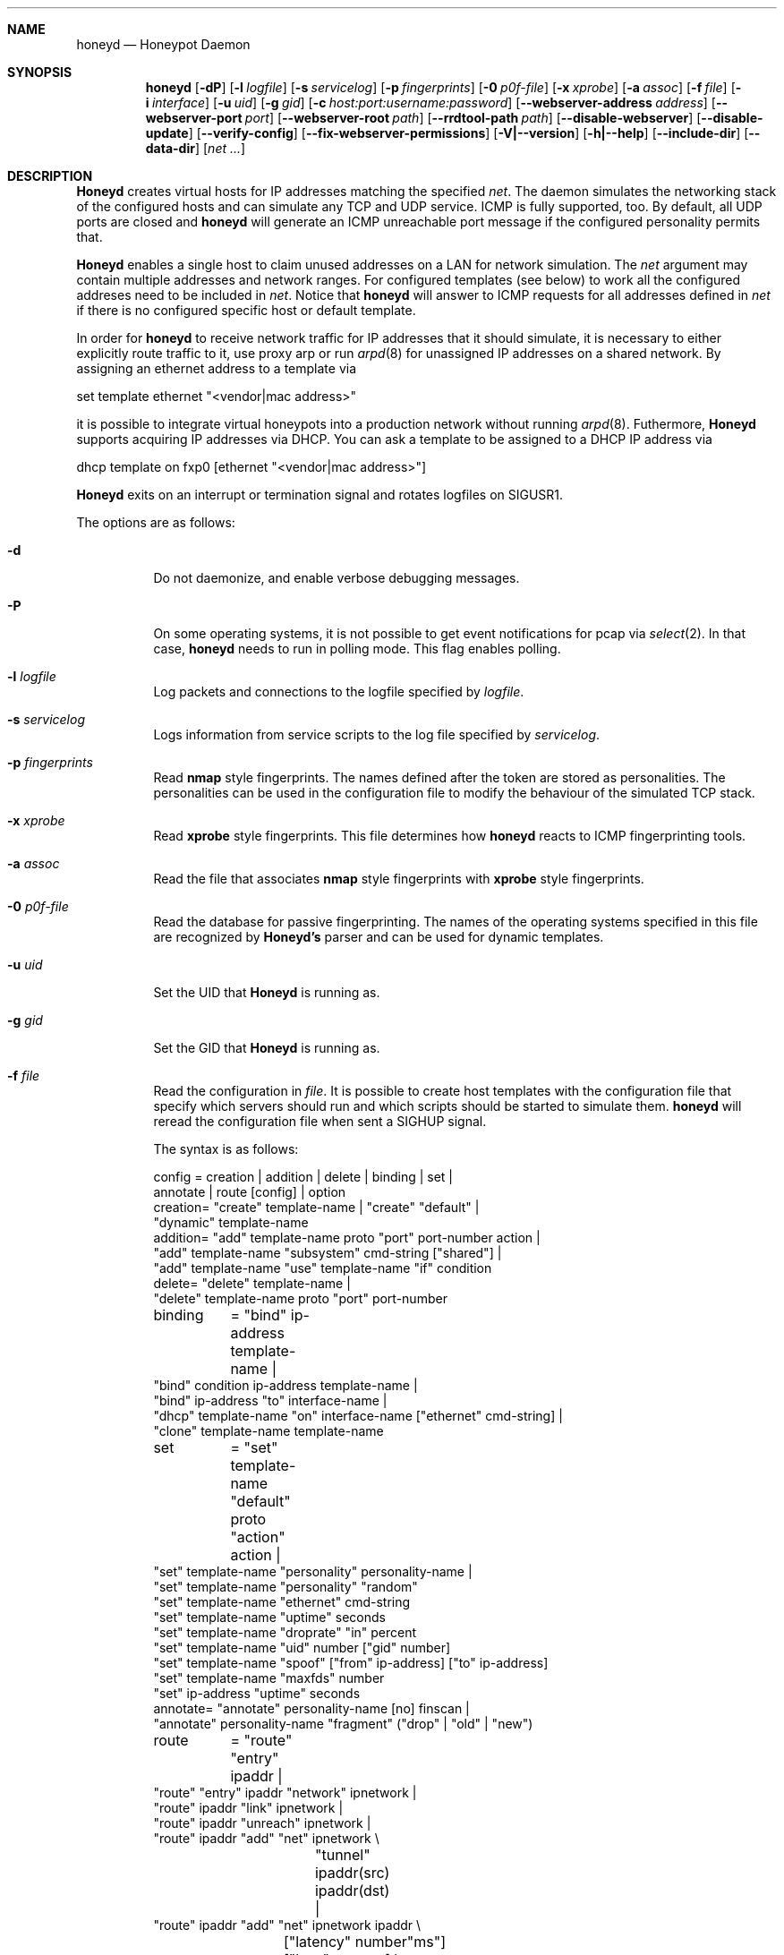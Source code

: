 .\"
.\" Copyright (c) 2002 Niels Provos <provos@citi.umich.edu>
.\"
.Dd April 4, 2002
.Dt HONEYD 8
.Sh NAME
.Nm honeyd
.Nd Honeypot Daemon
.Sh SYNOPSIS
.Nm honeyd
.Op Fl dP
.Op Fl l Ar logfile
.Op Fl s Ar servicelog
.Op Fl p Ar fingerprints
.Op Fl 0 Ar p0f-file
.Op Fl x Ar xprobe
.Op Fl a Ar assoc
.Op Fl f Ar file
.Op Fl i Ar interface
.Op Fl u Ar uid
.Op Fl g Ar gid
.Op Fl c Ar host:port:username:password
.Op Fl -webserver-address Ar address
.Op Fl -webserver-port Ar port
.Op Fl -webserver-root Ar path
.Op Fl -rrdtool-path Ar path
.Op Fl -disable-webserver
.Op Fl -disable-update
.Op Fl -verify-config
.Op Fl -fix-webserver-permissions
.Op Fl V|--version
.Op Fl h|--help
.Op Fl -include-dir
.Op Fl -data-dir
.Op Ar net ...
.Sh DESCRIPTION
.Nm Honeyd
creates virtual hosts for IP addresses
matching the specified
.Ar net .
The daemon simulates the networking stack of the configured
hosts and can simulate any TCP and UDP service.  ICMP is fully
supported, too. By default, all UDP ports are closed
and
.Nm
will generate an ICMP unreachable port message if
the configured personality permits that.
.Pp
.Nm Honeyd
enables a single host to claim unused addresses on a LAN for network
simulation.
The
.Ar net
argument may contain multiple addresses and network ranges.
For configured templates (see below) to work all the configured
addreses need to be included in
.Ar net .
Notice that
.Nm
will answer to ICMP requests for all addresses defined in
.Ar net
if there is no configured specific host or default template.
.Pp
In order for
.Nm
to receive network traffic for IP addresses that it should
simulate, it is necessary to either explicitly route traffic to
it, use proxy arp or run
.Xr arpd 8
for unassigned IP addresses on a shared network.
By assigning an ethernet address to a template via
.Bd -literal
  set template ethernet "<vendor|mac address>"
.Ed
.Pp
it is possible to integrate virtual honeypots into a production
network without running
.Xr arpd 8 .
Futhermore,
.Nm Honeyd
supports acquiring IP addresses via DHCP.
You can ask a template to be assigned to a DHCP IP address via
.Bd -literal
  dhcp template on fxp0 [ethernet "<vendor|mac address>"]
.Ed
.Pp
.Nm Honeyd
exits on an interrupt or termination signal and
rotates logfiles on SIGUSR1.
.Pp
The options are as follows:
.Bl -tag -width Ds
.It Fl d
Do not daemonize, and enable verbose debugging messages.
.It Fl P
On some operating systems, it is not possible to get event notifications
for pcap via
.Xr select 2 .
In that case,
.Nm
needs to run in polling mode.  This flag enables polling.
.It Fl l Ar logfile
Log packets and connections to the logfile specified by
.Ar logfile .
.It Fl s Ar servicelog
Logs information from service scripts to the log file
specified by
.Ar servicelog .
.It Fl p Ar fingerprints
Read
.Nm nmap
style fingerprints.  The names defined after the
.va Fingerprint
token are stored as personalities.
The personalities can be used in the configuration file to modify the
behaviour of the simulated TCP stack.
.It Fl x Ar xprobe
Read
.Nm xprobe
style fingerprints.
This file determines how
.Nm
reacts to ICMP fingerprinting tools.
.It Fl a Ar assoc
Read the file that associates
.Nm nmap
style fingerprints with
.Nm xprobe
style fingerprints.
.It Fl 0 Ar p0f-file
Read the database for passive fingerprinting.
The names of the operating systems specified in
this file are recognized by
.Nm Honeyd's
parser and can be used for dynamic templates.
.It Fl u Ar uid
Set the UID that
.Nm Honeyd
is running as.
.It Fl g Ar gid
Set the GID that
.Nm Honeyd
is running as.
.It Fl f Ar file
Read the configuration in
.Ar file .
It is possible to create host templates with the configuration file
that specify which servers should run and which scripts should be
started to simulate them.
.Nm
will reread the configuration file when sent a SIGHUP signal.
.Pp
The syntax is as follows:
.Bd -literal
config	= creation | addition | delete | binding | set |
          annotate | route [config] | option
creation= "create" template-name | "create" "default" |
  "dynamic" template-name
addition= "add" template-name proto "port" port-number action |
  "add" template-name "subsystem" cmd-string ["shared"] |
  "add" template-name "use" template-name "if" condition
delete= "delete" template-name |
  "delete" template-name proto "port" port-number
binding	= "bind" ip-address template-name |
  "bind" condition ip-address template-name |
  "bind" ip-address "to" interface-name |
  "dhcp" template-name "on" interface-name ["ethernet" cmd-string] |
  "clone" template-name template-name
set	= "set" template-name "default" proto "action" action |
  "set" template-name "personality" personality-name |
  "set" template-name "personality" "random"
  "set" template-name "ethernet" cmd-string
  "set" template-name "uptime" seconds
  "set" template-name "droprate" "in" percent
  "set" template-name "uid" number ["gid" number]
  "set" template-name "spoof" ["from" ip-address] ["to" ip-address]
  "set" template-name "maxfds" number
  "set" ip-address "uptime" seconds
annotate= "annotate" personality-name [no] finscan |
  "annotate" personality-name "fragment" ("drop" | "old" | "new")
route	= "route" "entry" ipaddr |
  "route" "entry" ipaddr "network" ipnetwork |
  "route" ipaddr "link" ipnetwork |
  "route" ipaddr "unreach" ipnetwork |
  "route" ipaddr "add" "net" ipnetwork \\
		 "tunnel" ipaddr(src) ipaddr(dst) |
  "route" ipaddr "add" "net" ipnetwork ipaddr \\
		["latency" number"ms"] ["loss" percent] \\
		["bandwidth" number["Mbps"|"Kbps"] \\
		["drop" "between" number "ms" "-" number "ms" ]
proto	= "tcp" | "udp" | "icmp"
action	= ["tarpit"] ("block" | "open" | "reset" | cmd-string | \\
  "internal" cmd-string \\
  "proxy" ipaddr":"port )
condition = "source os =" cmd-string |
  "source ip =" ipaddr | "source ip =" ipnetwork |
  "time " timecondition | "proto" protocol | "otherwise"
timecondition = "between" time "-" time
option  = "option" plugin option value
.Ed 
.Pp
The
.Va cmd-string
and the
.Va personality-name
are arbitrary strings enclosed with quotation marks.
Variable expansion on the tokens
.Va $ipsrc ,
.Va $ipdst ,
.Va $sport ,
.Va $dport
and
.Va $date
is performed when executing the command string or when resolving
the proxy address.  Additionally, the environment variables
.Va HONEYD_IP_SRC ,
.Va HONEYD_IP_DST ,
.Va HONEYD_DST_PORT ,
.Va HONEYD_SRC_PORT ,
.Va HONEYD_PERSONALITY
and
.Va HONEYD_REMOTE_OS
are available, too.
.Pp
If the
.Va internal
key word is use,
.Nm
interprets the command string as Python module.
These modules are executed within
.Nm
without forking a new process.
As a result, internal scripts are very fast and cheap to execute.
.Pp
The special keyword
.Va tarpit
is used to slow down the progress of a TCP connection.
This is used to hold network resources of the connecting computer.
.Pp
If an IP address
is not bound to a template, the actions specified in the
.Va default
template are executed.
.Pp
Personalities need to be annotated before they are assigned to
a template or an IP address.
.Pp
The default fragment policy is to accept fragment and resolve overlaps
in favor of old data.  If the personality returns TCP timestamps, the
default uptime is a randomly chosen between zero and twenty days.
.Pp
The special
.Va include
directive may be used to include other configuration files, for
example to keep all personality annotations separate from the
main configuration file.
.Pp
All honeyd plugins can be configured via the configuration file.
Each configuration option goes in one line, indicated by the
.Va option
keyword.
It is followed by three items: the name of the plugin, the name of the
configuration option, and a value.
The value can be either an integer, a float, or a character string.
The options are picked up when honeyd reads the configuration file and
can then be queried by the plugins.
.It Fl i Ar interface
Listen on
.Ar interface .
It is possible to specify multiple interfaces.
.It Fl c Ar hostname:port:username:password
Using this flag,
.Nm Honeyd
functions as a traffic statistic collector.
Collected statistics get propagated upstream to an aggregator
running at the specified hostname and port.
The username and password is used to create a signature on the
data packet that can be used to verify the integrity of the data.
The statistics can be used to automatically detect anomalies like
worm propagation.
.It Fl -webserver-address Ar address
Specifies the address on which the web server should listen.
By default, this is
.Va 127.0.0.1
so that only local requests are served.
By specifying
.Va 0.0.0.0 ,
the webserver is going to answer to external requests, too.
.It Fl -webserver-port Ar port
Specifies the port on which the web server should listen.
.It Fl -webserver-root Ar path
The path to the document tree of the webserver.
This is usually
.Pa {prefix}/shared/honeyd/webserver/htdocs/ .
.It Fl -rrdtool-path Ar path
Specifies the path for
.Xr rrdtool 1 .
Without
.Nm rrdtool
no traffic graphs can be generated.
.It Fl -disable-webserver
Disables the builtin webserver.
.It Fl -disable-update
Prevents
.Nm Honeyd
from checking if there are any security problems with the current
version of the application.
.It Fl -verify-config
Verifies that
.Nm Honeyd
can parse the configuration correctly.
This does not require any special permissions, although some configurations
that require direct access to interfaces might fail to validate.
.It Fl -fix-webserver-permissions
Changes the ownership of the web server files to the user,
.Nm Honeyd
is going to run as.
.It Fl V|--version
Print version information and exit.
.It Fl h|--help
Print summary of command line options and exit.
.It Fl -include-dir
For plugin development.
Reports the directory in which
.Nm
stores its header files.
.It Fl -data-dir
Reports the directory in which
.Nm
stores data files like Python modules.
.It Ar net
The IP address or network (specified in CIDR notation) or IP address
ranges to claim
(e.g. ``10.0.0.3'', ``10.0.0.0/16'' or ``10.0.0.5-10.0.0.15'').
If unspecified,
.Nm
will attempt to claim any IP address it sees traffic for.
.El
.Sh ROUTING TOPOLOGY
.Nm
supports the creation of a complete network topology including
routing.  In order to enable the simulation of a network topology,
a router entry point has to be configured with
.Bd -literal
  route entry <IP address>
.Ed
.Pp
By adding a
.Va network
to a router entry point,
.Nm
is told about the network addresses this entry point is responsible
for.
This enables multiple entry points into the routing topology.
.Pp
Every
.Va route add net
directive creates the specified gateway as a new router.
In the case of tunneling, no new router is created, instead
packets are
.Xr gre 4
encapsulated and sent to the tunnel destination address.
It is assumed that the tunnel destination address routes
the encapsulated packets to a
.Nm
machine.
.Pp
The virtual machines that can be directly accessed by a router
are defined as network range in the
.Va route link
command.
.Pp
A link may carry attributes like
.Va latency ,
.Va loss ,
and
.Va bandwidth .
The
.Va latency
specifies a constant delay for packets travelling across the link.
The
.Va bandwidth
on the other hand tracks the bandwidth related queuing delay for
each link.
If a packet is still being transmitted on the link then the
queue delay for another packet is the propagating delay depending
on the bandwidth plus the time for the previous packet to clear
the link.
.Pp
Unless the link is configured to drop packets between a configurable
delay threshold,
.Nm Honeyd
currently assumes infinite buffer space, so use this option 
with care.
.Pp
An address space can be made unrouteable via the
.Va route unreach
command.
.Pp
The router entry point is the first address that inspects
a packet.  The packet follows a path defined by the network
topology until the current router has the destination IP address
on its local network.
.Pp
It is possible to integrate real machines into the routing topology.
.Nm
takes care of ARP requests and replies and encapsulates packets
that go to external machines into ethernet packets.
.Pp
External machines can be configured with the following command:
.Bd -literal
  bind <IP address> to <interface name>
.Ed
.Pp
.Sh SUBSYSTEM VIRTUALIZATION
Subsystem virtualization allows you to run regular network applications
under a virtual IP address controlled by
.Nm honeyd .
The application's network calls are intercepted and virtualized
to the honeypot that they are configured to.
As a result, all network calls that subsytem applications make appear
to originate from the virtual IP address of a honeypot.
This includes binding ports, accepting and initiating UDP and TCP connections.
Raw sockets are not supported.
.Pp
Subsystem are configured as follows
.Bd -literal
    set template subsystem "/usr/sbin/httpd"
.Ed
.Pp
and are started as a separate process for every bound template.
Applications started as a 
.Nm
subsystem need to be dynamically linked in order to work under
.Nm Honeyd .
.Pp
It is possible to shared subsystems across different addresses
if they are created with the
.Va shared
flag.
This allows a subsystem to bind to several virtual IP addresses
and may also be used to increase the performance of subsystems
across addresses.
.Sh DYNAMIC TEMPLATES
Dynamic templates give
.Nm Honeyd
the ability to change networking behavior based on several
different conditions:
.Bl -tag -width operatingxsystemx
.It source address
The source address of the network connection determines which
template is going to be used.
.It operating system
The operating system as determined by passive fingerprinting
needs to be matched for the template to be activated.
.It time
The template is only being used between a certain time interval.
This allows Honeyd to simulate machines being turned on and off.
.El
.Pp
A dynamic template can be created with the following command:
.Bd -literal
  dynamic magichost
  add magichost use windowsxp if source os = windows
  add magichost use linux if source ip = 192.168.0.0/16
  add magichost use invisible if time between 12:00am - 5:00am
  add magichost otherwise use default 
.Ed
.Pp
As an alternative, it is possible to use a short cut in the
bind command to create dynamic templates:
.Bd -literal
  bind source ip = 192.168.0.0/16 10.0.0.5 cisco
  bind source ip = 10.0.0.0/8 10.0.0.5 juniper
.Ed
.Pp
In this example, the host on
.Va 10.0.0.5
behaves like a cisco router if it is contacted from IP addresses
in the
.Va 192.168
network.
If it is contacted from IP addresses in the
.Va 10
network, it behaves like a juniper router.
.Sh MANAGEMENT CONSOLE
The
.Xr honeydctl 1
command allows the dynamic configuration of
.Nm Honeyd
while it is running; see
.Xr honeydctl 1
for more information.
.Sh LOGGING
.Nm Honeyd
has two different logging modes.
The syslog facility is used to log connection establishment and
termination including other relevant packet events.  Most
messages can be disabled when configuring
.Xr syslog.conf 5
to drop all messages for the
.Dv LOG_DAEMON
facility if the log level is below
.Dv LOG_NOTICE .
.Pp
Services started by
.Nm
can cause the daemon to log data by sending information to
.Va stderr .
.Pp
The second way of logging network activity is by using the
.Fl l
flag.
This causes
.Nm
to log all received packets in a human readable format.
For UDP and TCP connections,
.Nm
logs the start and end of a flow including the amount of
data transfered.
.Pp
For logging any other information, it is suggested to run
a separate intrusion detection system.
.Sh SCRIPTING WITH PYTHON
.Nm Honeyd
supports internal service scripts that have been written in Python.
To improve the performance of these services, 
.Nm Honeyd 
provides an event-driven model.
The services need to indiciate when they are ready to read and when
they are ready to write data.
.Nm Honeyd
keeps track of state that is provided to the Python scripts on
every invocation.
.Pp
The folowing example uses a Python script to implement a simple
echo server:
.Bd -literal
  import honeyd
  import sys

  def honeyd_init(data):
    mydata = {}
    honeyd.read_selector(honeyd.EVENT_ON)
    return mydata

  def honeyd_readdata(mydata, data):
    honeyd.read_selector(honeyd.EVENT_ON)
    honeyd.write_selector(honeyd.EVENT_ON)
    mydata["write"] = data
    return 0

  def honeyd_writedata(mydata):
    data = mydata["write"]
    del mydata["write"]
    return data

  def honeyd_end(mydata):
    del mydata
    return 0
.Ed
.Pp

.Sh EXAMPLES
A sample configuration file looks as follows:
.Bd -literal
# Example of a simple host template and its binding
include annotations

# Set up the hosts
create template
set template personality "OpenBSD 2.6-2.7"
add template tcp port 80 "sh scripts/web.sh"
add template tcp port 22 "sh scripts/test.sh $ipsrc $dport"
add template udp port 53 proxy yournameserver:53
set template default tcp action reset
set template uid 32767 gid 32767

bind 10.11.69.2 template
set 10.11.69.2 uptime 1327650
.Ed
.Pp
A simple example of a routing topology:
.Bd -literal
route entry 10.0.0.1
route 10.0.0.1 link 10.2.0.0/24
route 10.0.0.1 add net 10.2.1.0/24 10.2.0.10 latency 10ms loss 3.4
route 10.2.0.10 link 10.2.1.0/24
.Ed
.Pp
For this topology to work the
.Ar net
value in the command line has to be
.Ar 10.0.0.1 10.2.0.0/24 10.2.1.0/24 .
.Sh FILES
.Bl -tag -width {prefix}/share/honeyd/xprobe2.conf
.It Pa /var/run/honeyd.pid
The PID of the current daemon.
.It Pa {prefix}/lib/honeyd/webserver/
Python modules and web server documents used by the internal webserver.
.It Pa {prefix}/lib/honeyd/libhoneyd.so
A shared library that can be preloaded to virtualize applications within
.Nm honeyd .
.It Pa {prefix}/share/honeyd/nmap.assoc
An association file to match
.Nm xprobe2
fingerprints against
.Nm nmap .
.It Pa {prefix}/share/honeyd/nmap-os-db
.Nm Nmap
fingerprints used by
.Nm
to impersonate operating system stacks.
.It Pa {prefix}/share/honeyd/xprobe2.conf
.Nm Xprobe
fingerprints used by
.Nm
to impersonsate the ICMP section of operating system stacks.
.El
.Sh SEE ALSO
.Xr honeydctl 1
.Xr arpd 8
.Sh AUTHORS
Niels Provos
.Aq provos@citi.umich.edu
